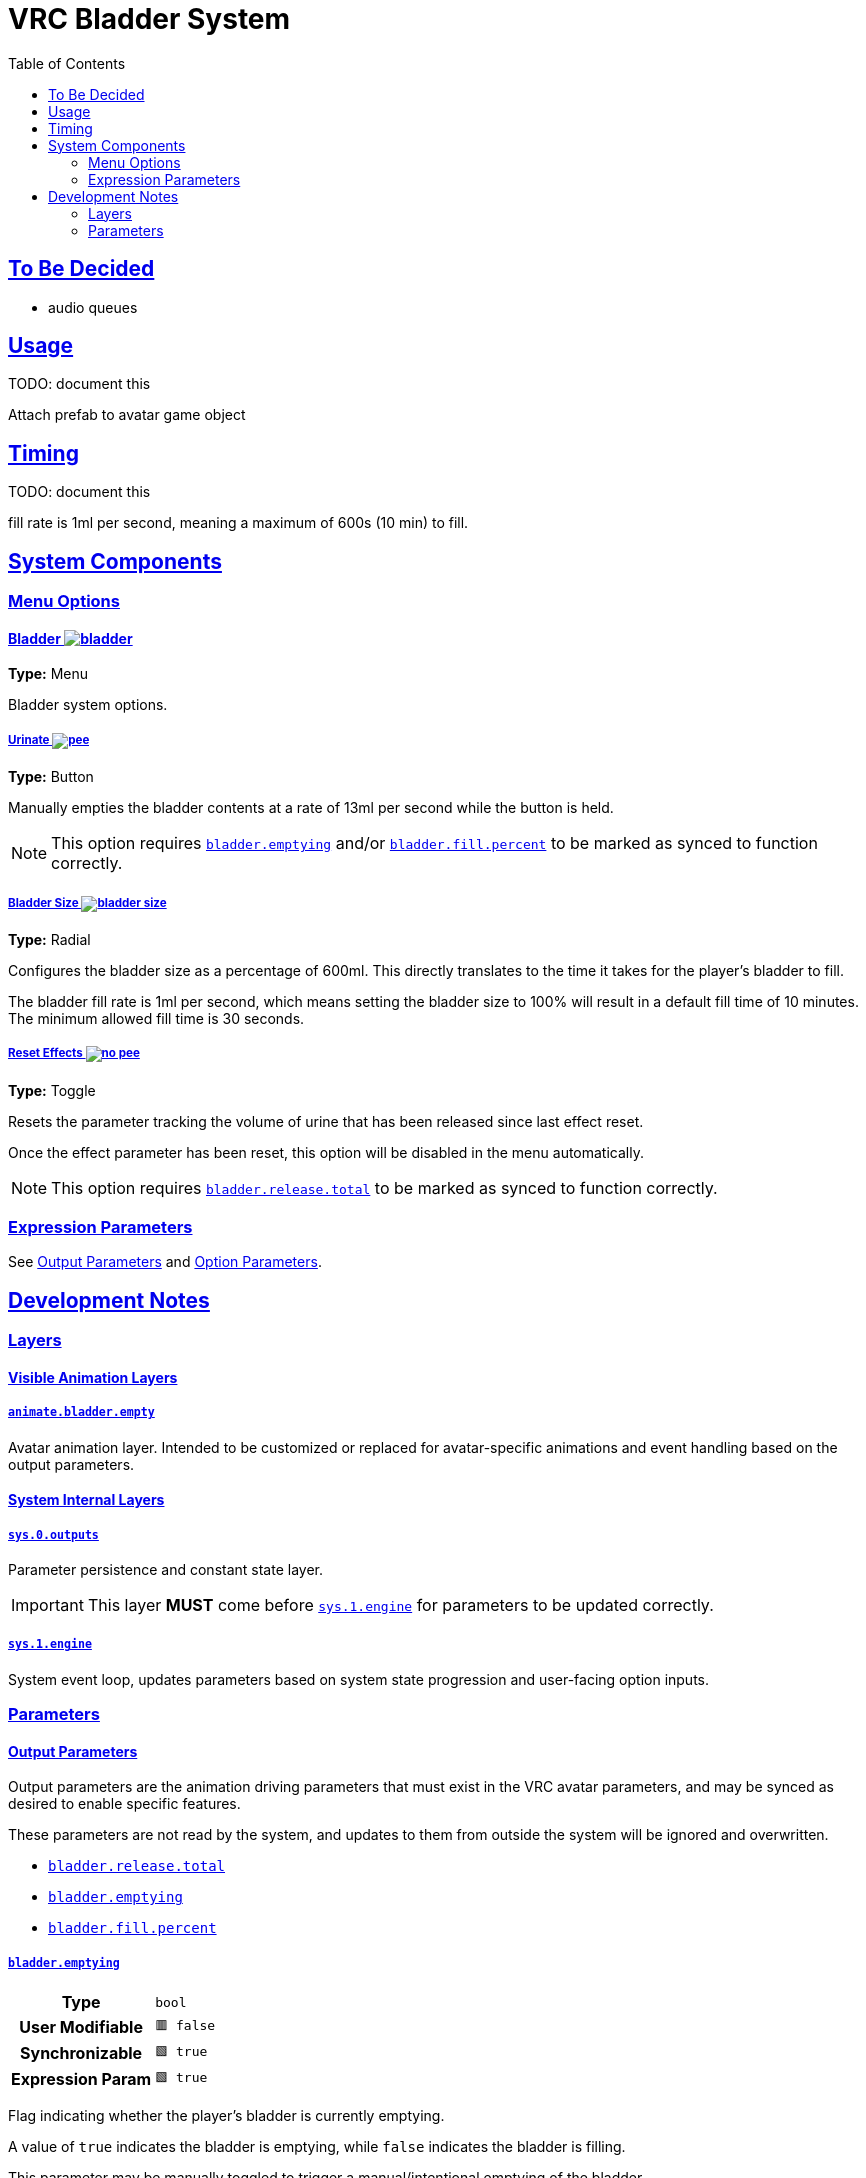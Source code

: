 = VRC Bladder System
:icons: font
:toc:
:sectlinks:
:sectanchors:
ifdef::env-github[]
:tip-caption: :bulb:
:note-caption: :information_source:
:important-caption: :heavy_exclamation_mark:
:caution-caption: :fire:
:warning-caption: :warning:
endif::[]

== To Be Decided

* audio queues


== Usage

TODO: document this

Attach prefab to avatar game object


== Timing

TODO: document this

fill rate is 1ml per second, meaning a maximum of 600s (10 min) to fill.


== System Components


=== Menu Options

==== Bladder image:Docs/Images/bladder.png[]

*Type:* Menu

Bladder system options.


===== Urinate image:Docs/Images/pee.png[]

*Type:* Button

Manually empties the bladder contents at a rate of 13ml per second while the
button is held.

[NOTE]
This option requires <<param-emptying>> and/or <<param-fill-percent>> to be
marked as synced to function correctly.


===== Bladder Size image:Docs/Images/bladder-size.png[]

*Type:* Radial

Configures the bladder size as a percentage of 600ml.  This directly translates
to the time it takes for the player's bladder to fill.

The bladder fill rate is 1ml per second, which means setting the bladder size to
100% will result in a default fill time of 10 minutes.  The minimum allowed fill
time is 30 seconds.


===== Reset Effects image:Docs/Images/no-pee.png[]

*Type:* Toggle

Resets the parameter tracking the volume of urine that has been released since
last effect reset.

Once the effect parameter has been reset, this option will be disabled in the
menu automatically.

[NOTE]
This option requires <<param-release-total>> to be marked as synced to function
correctly.


=== Expression Parameters

See <<Output Parameters>> and <<Option Parameters>>.


== Development Notes

=== Layers

==== Visible Animation Layers

===== `animate.bladder.empty`

Avatar animation layer.  Intended to be customized or replaced for
avatar-specific animations and event handling based on the output parameters.

==== System Internal Layers

===== `sys.0.outputs`

Parameter persistence and constant state layer.

[IMPORTANT]
This layer *MUST* come before <<sys-engine>> for parameters to be updated
correctly.


[#sys-engine]
===== `sys.1.engine`

System event loop, updates parameters based on system state progression and
user-facing option inputs.


=== Parameters

==== Output Parameters

Output parameters are the animation driving parameters that must exist in the
VRC avatar parameters, and may be synced as desired to enable specific features.

These parameters are not read by the system, and updates to them from outside
the system will be ignored and overwritten.

* <<param-release-total>>
* <<param-emptying>>
* <<param-fill-percent>>


[#param-emptying]
===== `bladder.emptying`

[cols=">1h,1m"]
|===
| Type             | bool
| User Modifiable  | 🟥 false
| Synchronizable   | 🟩 true
| Expression Param | 🟩 true
|===

Flag indicating whether the player's bladder is currently emptying.

A value of `true` indicates the bladder is emptying, while `false` indicates the
bladder is filling.

This parameter may be manually toggled to trigger a manual/intentional emptying
of the bladder.


[#param-fill-percent]
===== `bladder.fill.percent`

[cols=">1h,1m"]
|===
| Type             | float
| User Modifiable  | 🟥 false
| Synchronizable   | 🟩 true
| Expression Param | 🟩 true
|===

Bladder fill volume represented as a percentage of 600ml.

The player's selected bladder capacity will determine the maximum value that
this parameter can reach.  For example, given a max capacity of 5%, this
parameter will never go above `0.3`.

[IMPORTANT]
This value MUST not be directly modified by any means outside of the bladder
system's animation controller.


[#param-release-total]
===== `bladder.release.total`

[cols=">1h,1m"]
|===
| Type             | float
| User Modifiable  | 🟥 false
| Synchronizable   | 🟩 true
| Expression Param | 🟩 true
|===

Tracks the total bladder release volume as a percentage of the maximum bladder
capacity of 600ml.

This value updates in steps of `0.0221` which is based on a urine flow rate of
13ml per second.


==== Option Parameters

Player-facing menu option parameters that enable, disable, or alter the bladder
system's behavior.

These options should not be synced, as they serve no purpose for non-local
animators.

* <<param-capacity>>
* <<param-radial>>
* <<param-release>>
* <<param-total-reset>>


[#param-capacity]
===== `opt.bladder.capacity`

[cols=">1h,1m"]
|===
| Type             | float
| Interaction     a| Radial
| User Modifiable  | 🟩 true
| Synchronizable   | 🟥 false
| Expression Param | 🟩 true
|===

The player's chosen bladder capacity.

A value of `0` disables the bladder system entirely.

Values greater than `0` set the bladder capacity to a percentage of a max
capacity of 600ml.

This value also directly controls the time, as the bladder fill rate is 1ml per
second.


[#param-radial]
===== `opt.bladder.radial.open`

[cols=">1h,1m"]
|===
| Type             | bool
| Interaction     a| Indirect
| User Modifiable  | 🟩 true
| Synchronizable   | 🟥 false
| Expression Param | 🟩 true
|===

Boolean flag indicating whether the player currently has the bladder capacity
radial menu open.

When this value is true, the system does not perform any updates to avoid
unintended side effects on low bladder capacity values.

[WARNING]
There is no reason to directly modify this value unless you want to cause
problems.


[#param-release]
===== `opt.bladder.release`

[cols=">1h,1m"]
|===
| Type             | bool
| Interaction     a| Button (*not* Toggle)
| User Modifiable  | 🟩 true
| Synchronizable   | 🟥 false
| Expression Param | 🟩 true
|===

Boolean flag indicating whether the player has the manual urination button held
down.

When set to `true`, the bladder system will perform the following:

* Stop increasing the bladder hold volume
* Reduce the held volume by a value of `0.0221` per second, simulating a urine
flow rate of 13ml/s.
* Increase <<param.release.total>> by a value of `0.0221` per second.

When the button is released, and this param returns to `false`, the system will
return to its default state of increasing bladder hold volume.


[#param-total-reset]
===== `opt.bladder.total.reset`

[cols=">1h,1m"]
|===
| Type             | bool
| Interaction     a| Toggle
| User Modifiable  | 🟩 true
| Synchronizable   | 🟥 false
| Expression Param | 🟩 true
|===

Boolean toggle which causes the system to reset the total bladder release volume
parameter to zero.

Once the parameter has been reset to zero, the toggle will be automaticall
disabled again.


==== Internal System Parameters

* <<param-islocal>>
* <<param-const-1>>
* <<param-countdown>>
* <<param-fill-internal>>
* <<param-state>>


[#param-islocal]
===== `IsLocal`

[cols=">1h,1m"]
|===
| Type             | bool
| User Modifiable  | 🟥 false
| Synchronizable   | 🟥 false
| Expression Param | 🟥 false
|===

VRC built in parameter indicating whether the animation controller is local to
the source player.

This is used  by the system core to disable itself for other players.  The core
system does not need to be executed for remote players for the system's effects
to function.


[#param-const-1]
===== `sys.bladder.const.1`

[cols=">1h,1m"]
|===
| Type             | float
| User Modifiable  | 🟥 false
| Synchronizable   | 🟥 false
| Expression Param | 🟥 false
|===

Constant value `1.0`, used in blend tree arithmetic.


[#param-countdown]
===== `sys.bladder.countdown`

[cols=">1h,1m"]
|===
| Type             | float
| User Modifiable  | 🟥 false
| Synchronizable   | 🟥 false
| Expression Param | 🟥 false
|===

Bladder fill countdown, the percentage of the bladder capacity remaining to be
filled.


[#param-fill-internal]
===== `sys.bladder.fill.volume.internal`

[cols=">1h,1m"]
|===
| Type             | float
| User Modifiable  | 🟥 false
| Synchronizable   | 🟥 false
| Expression Param | 🟥 false
|===

Internal system tracker for the current bladder fill percentage when taking the
selected max capacity into account.

[WARNING]
This value should not be exposed to the user, nor should it be visible in the
VRC expression parameters.


[#param-state]
===== `sys.bladder.state`

[cols=">1h,1m"]
|===
| Type             | int
| User Modifiable  | 🟥 false
| Synchronizable   | 🟥 false
| Expression Param | 🟥 false
|===

Internal system state enum.

[WARNING]
This value should not be exposed to the user, nor should it be visible in the
VRC expression parameters.

.Enum Values
* 0 = Disabled
* 1 = Filling
* 2 = Emptying Involuntarily
* 3 = Emptying Voluntarily

